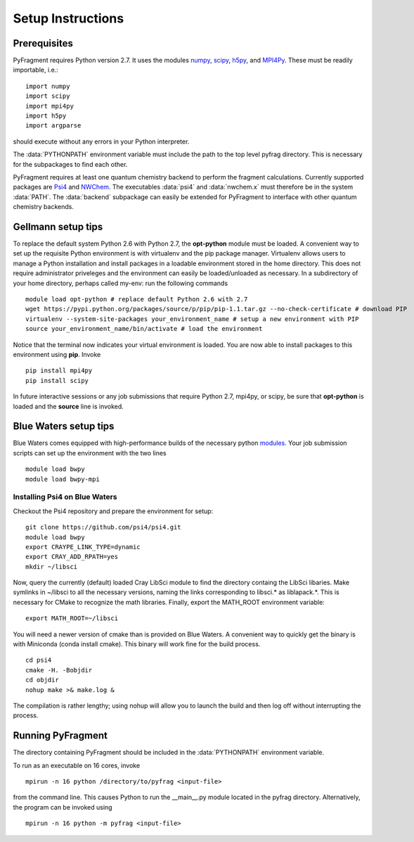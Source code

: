 Setup Instructions
==================

Prerequisites
-------------
PyFragment requires Python version 2.7. It uses the modules `numpy
<http://www.numpy.org>`_, `scipy <http://www.scipy.org>`_, `h5py
<http://www.h5py.org>`_, and `MPI4Py <http://www.mpi4py.scipy.org>`_. These must
be readily importable, i.e.::
    
    import numpy
    import scipy
    import mpi4py
    import h5py
    import argparse

should execute without any errors in your Python interpreter.

The :data:`PYTHONPATH` environment variable must include the path to the top level 
pyfrag directory. This is necessary for the subpackages to find each other. 

PyFragment requires at least one quantum chemistry backend to perform the
fragment calculations. Currently supported packages are `Psi4
<http://www.psicode.org>`_ and `NWChem <http://www.nwchem-sw.org>`_. The
executables  :data:`psi4` and :data:`nwchem.x` must therefore be in the system
:data:`PATH`. The :data:`backend` subpackage can easily be extended for
PyFragment to interface with other quantum chemistry backends.

Gellmann setup tips
--------------------
To replace the default system Python 2.6 with Python 2.7, the **opt-python**
module must be loaded.
A convenient way to set up the requisite Python environment is with virtualenv 
and the pip package manager. Virtualenv allows users to manage a Python
installation and install packages in a loadable environment stored in the home directory. 
This does not require administrator priveleges and the environment can easily be loaded/unloaded
as necessary.  In a subdirectory of your home directory, perhaps
called my-env: run the following commands ::

        module load opt-python # replace default Python 2.6 with 2.7
        wget https://pypi.python.org/packages/source/p/pip/pip-1.1.tar.gz --no-check-certificate # download PIP
        virtualenv --system-site-packages your_environment_name # setup a new environment with PIP 
        source your_environment_name/bin/activate # load the environment

Notice that the terminal now indicates your virtual environment is loaded. You
are now able to install packages to this environment using **pip**. Invoke ::

        pip install mpi4py
        pip install scipy

In future interactive sessions or any job submissions that require Python 2.7,
mpi4py, or scipy, be sure that **opt-python** is loaded and 
the **source** line is invoked.

Blue Waters setup tips
------------------------
Blue Waters comes equipped with high-performance builds of the necessary
python `modules <https://bluewaters.ncsa.illinois.edu/python>`_.  Your job submission scripts can set up the environment with the two lines ::

    module load bwpy
    module load bwpy-mpi

Installing Psi4 on Blue Waters
******************************
Checkout the Psi4 repository and prepare the environment for setup::

    git clone https://github.com/psi4/psi4.git
    module load bwpy
    export CRAYPE_LINK_TYPE=dynamic
    export CRAY_ADD_RPATH=yes
    mkdir ~/libsci

Now, query the currently (default) loaded Cray LibSci module to find the
directory containg the LibSci libaries.  Make symlinks in ~/libsci 
to all the necessary versions, naming the links corresponding to libsci.* 
as liblapack.*. This is necessary for CMake to recognize the math libraries.
Finally, export the MATH_ROOT environment variable::

    export MATH_ROOT=~/libsci

You will need a newer version of cmake than is provided on Blue Waters. A
convenient way to quickly get the binary is with Miniconda (conda install
cmake). This binary will work fine for the build process.  ::

    cd psi4
    cmake -H. -Bobjdir
    cd objdir
    nohup make >& make.log &

The compilation is rather lengthy; using nohup will allow you to launch the
build and then log off without interrupting the process.
    

Running PyFragment
---------------------
The directory containing PyFragment should be included in the :data:`PYTHONPATH`
environment variable.
    
To run as an executable on 16 cores, invoke :: 

    mpirun -n 16 python /directory/to/pyfrag <input-file>

from the command line. This causes Python to run the __main__.py module
located in the pyfrag directory. Alternatively, the program can be invoked 
using ::

    mpirun -n 16 python -m pyfrag <input-file>
